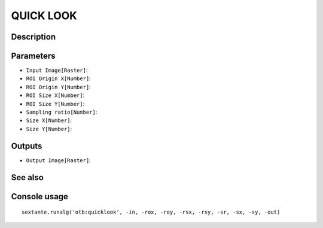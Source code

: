 QUICK LOOK
==========

Description
-----------

Parameters
----------

- ``Input Image[Raster]``:
- ``ROI Origin X[Number]``:
- ``ROI Origin Y[Number]``:
- ``ROI Size X[Number]``:
- ``ROI Size Y[Number]``:
- ``Sampling ratio[Number]``:
- ``Size X[Number]``:
- ``Size Y[Number]``:

Outputs
-------

- ``Output Image[Raster]``:

See also
---------


Console usage
-------------


::

	sextante.runalg('otb:quicklook', -in, -rox, -roy, -rsx, -rsy, -sr, -sx, -sy, -out)
